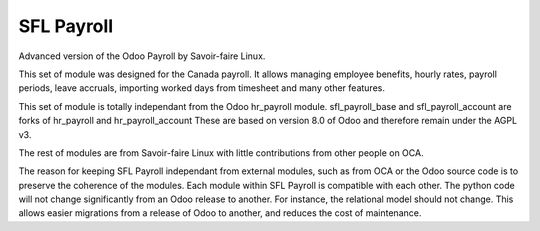 ===========
SFL Payroll
===========

Advanced version of the Odoo Payroll by Savoir-faire Linux.

This set of module was designed for the Canada payroll. It allows
managing employee benefits, hourly rates, payroll periods, leave accruals,
importing worked days from timesheet and many other features.

This set of module is totally independant from the Odoo hr_payroll module.
sfl_payroll_base and sfl_payroll_account are forks of hr_payroll and hr_payroll_account
These are based on version 8.0 of Odoo and therefore remain under the AGPL v3.

The rest of modules are from Savoir-faire Linux with little contributions
from other people on OCA.

The reason for keeping SFL Payroll independant from external modules, such as
from OCA or the Odoo source code is to preserve the coherence of the modules. Each module
within SFL Payroll is compatible with each other. The python code will not change significantly from an Odoo release to another. For instance, the relational model should not change. This allows easier migrations from a release of Odoo to another, and reduces the cost of maintenance.
